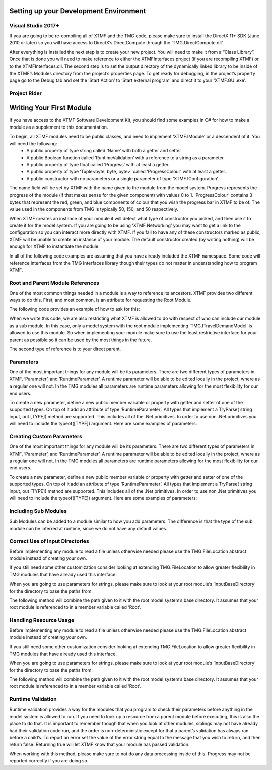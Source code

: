 
Setting up your Development Environment
----------------------------------------------------------

Visual Studio 2017+
^^^^^^^^^^^^^^^^^^^^^^^^^^^^^^^^^^^^^^^^^^^^^^^^^^^^^^^^^^
If you are going to be re-compiling all of XTMF and the TMG code, please make sure to install the DirectX 11+ SDK (June 2010 or later) so you will have access to DirectX’s DirectCompute through the ‘TMG.DirectCompute.dll’.

After everything is installed the next step is to create your new project.  You will need to make it from a “Class
Library”.  Once that is done you will need to make reference to either the XTMFInterfaces project (if you are recompiling XTMF) or to the XTMFInterfaces.dll.  The second step is to set the output directory of the dynamically linked library to be inside of the XTMF’s Modules directory from the project’s properties page.  To get ready for debugging, in the project’s property page go to the Debug tab and set the ‘Start Action’ to ‘Start external program’ and direct it to your ‘XTMF.GUI.exe’.

Project Rider
^^^^^^^^^^^^^^^^^^^^^^^^^^^^^^^^^^^^^^^^^^^^^^^^^^^^^^^^^^


Writing Your First Module
----------------------------------------------------------
If you have access to the XTMF Software Development Kit, you should find some examples in C# for how to make a module as a supplement to this documentation.

To begin, all XTMF modules need to be public classes, and need to implement ‘XTMF.IModule’ or a descendent of it.  You will need the following:
   * A public property of type string called ‘Name’ with both a getter and setter
   * A public Boolean function called ‘RuntimeValidation’ with a reference to a string as a parameter
   * A public property of type float called ‘Progress’ with at least a getter.
   * A public property of type ‘Tuple<byte, byte, byte>’ called ‘ProgressColour’ with at least a getter.
   * A public constructor with no parameters or a single parameter of type ‘XTMF.IConfiguration’.


The name field will be set by XTMF with the name given to the module from the model system.  Progress represents the progress of the module (if that makes sense for the given component) with values 0 to 1.  ‘ProgressColour’ contains 3 bytes that represent the red, green, and blue components of colour that you wish the progress bar in XTMF to be of.  The value used in the components from TMG is typically 50, 150, and 50 respectively.

When XTMF creates an instance of your module it will detect what type of constructor you picked, and then use it to create it for the model system.  If you are going to be using ‘XTMF.Networking’ you may want to get a link to the configuration so you can interact more directly with XTMF.  If you fail to have any of these constructors marked as public, XTMF will be unable to create an instance of your module.  The default constructor created (by writing nothing) will be enough for XTMF to instantiate the module.

In all of the following code examples are assuming that you have already included the XTMF namespace.  Some code will reference interfaces from the TMG Interfaces library though their types do not matter in understanding how to program XTMF.


Root and Parent Module References
^^^^^^^^^^^^^^^^^^^^^^^^^^^^^^^^^^^^^^^^^^^^^^^^^^^^^^^^^^
One of the most common things needed in a module is a way to reference its ancestors.  XTMF provides two different ways to do this.  First, and most common, is an attribute for requesting the Root Module.

The following code provides an example of how to ask for this:


.. code-block:: C#
 :linenos:

   [RootModule]
   public ITravelDemandModel Root;

.. code-block:: C#
 :linenos:

    public class DemoModule
    {
       [RootModule]
       public ITravelDemandModel Root;
    }

When we write this code, we are also restricting what XTMF is allowed to do with respect of who can include our module as a sub module.  In this case, only a model system with the root module implementing
‘TMG.ITravelDemandModel’ is allowed to use this module.  So when implementing your module make sure to use the least restrictive interface for your parent as possible so it can be used by the most things in the future.

The second type of reference is to your direct parent.


.. code-block:: C#
 :linenos:

   [RunParameter("Random Seed", 12345, "A number to use as the seed for the random number generator.")]
   public int RandomSeed
   {
    get;
    set;
   }

Parameters
^^^^^^^^^^^^^^^^^^^^^^^^^^^^^^^^^^^^^^^^^^^^^^^^^^^^^^^^^^
One of the most important things for any module will be its parameters.  There are two different types of parameters in XTMF, ‘Parameter’, and ‘RuntimeParameter’.  A runtime parameter will be able to be edited locally in the project, where as a regular one will not.  In the TMG modules all parameters are runtime parameters allowing for the most flexibility for our end users.

To create a new parameter, define a new public member variable or property with getter and setter of one of the supported types.  On top of it add an attribute of type ‘RuntimeParameter’.  All types that implement a TryParse( string input, out [TYPE]) method are supported.  This includes all of the .Net primitives.  In order to use non .Net primitives you will need to include the typeof([TYPE]) argument.
Here are some examples of parameters:

Creating Custom Parameters
^^^^^^^^^^^^^^^^^^^^^^^^^^^^^^^^^^^^^^^^^^^^^^^^^^^^^^^^^^
One of the most important things for any module will be its parameters.  There are two different types of parameters in XTMF, ‘Parameter’, and ‘RuntimeParameter’.  A runtime parameter will be able to be edited locally in the project, where as a regular one will not.  In the TMG modules all parameters are runtime parameters allowing for the most flexibility for our end users.

To create a new parameter, define a new public member variable or property with getter and setter of one of the supported types.  On top of it add an attribute of type ‘RuntimeParameter’.  All types that implement a TryParse( string input, out [TYPE]) method are supported.  This includes all of the .Net primitives.  In order to use non .Net primitives you will need to include the typeof([TYPE]) argument.
Here are some examples of parameters:

Including Sub Modules
^^^^^^^^^^^^^^^^^^^^^^^^^^^^^^^^^^^^^^^^^^^^^^^^^^^^^^^^^^
Sub Modules can be added to a module similar to how you add parameters.  The difference is that the type of the sub module can be inferred at runtime, since we do not have any default values.

.. code-block:: c#
 :linenos:

   [SubModelInformation(Description="The different data for the modes.", Required=false)]
   public IList<INetworkData> NetworkData
   {
        get;
        set;
   }

Correct Use of Input Directories
^^^^^^^^^^^^^^^^^^^^^^^^^^^^^^^^^^^^^^^^^^^^^^^^^^^^^^^^^^
Before implementing any module to read a file unless otherwise needed please use the TMG.FileLocation abstract module instead of creating your own.

If you still need some other customization consider looking at extending TMG.FileLocation to allow greater flexibility in TMG modules that have already used this interface.

When you are going to use parameters for strings, please make sure to look at your root module’s ‘InputBaseDirectory’ for the directory to base the paths from.

The following method will combine the path given to it with the root model system’s base directory.  It assumes that your root module is referenced to in a member variable called ‘Root’.

Handling Resource Usage
^^^^^^^^^^^^^^^^^^^^^^^^^^^^^^^^^^^^^^^^^^^^^^^^^^^^^^^^^^
Before implementing any module to read a file unless otherwise needed please use the TMG.FileLocation abstract module instead of creating your own.

If you still need some other customization consider looking at extending TMG.FileLocation to allow greater flexibility in TMG modules that have already used this interface.

When you are going to use parameters for strings, please make sure to look at your root module’s ‘InputBaseDirectory’ for the directory to base the paths from.

The following method will combine the path given to it with the root model system’s base directory.  It assumes that your root module is referenced to in a member variable called ‘Root’.

Runtime Validation
^^^^^^^^^^^^^^^^^^^^^^^^^^^^^^^^^^^^^^^^^^^^^^^^^^^^^^^^^^
Runtime validation provides a way for the modules that you program to check their parameters before anything in the model system is allowed to run.  If you need to look up a resource from a parent module before executing, this is also the place to do that.  It is important to remember though that when you look at other modules, siblings may not have already had their validation code run, and the order is non-deterministic except for that a parent’s validation has always ran before a child’s.  To report an error set the value of the error string equal to the message that you wish to return, and then return false.  Returning true will let XTMF know that your module has passed validation.

When working with this method, please make sure to not do any data processing inside of this.  Progress may not be reported correctly if you are doing so.
